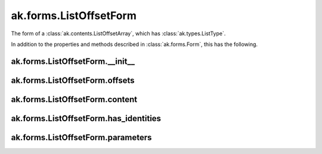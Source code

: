 ak.forms.ListOffsetForm
-----------------------

The form of a :class:`ak.contents.ListOffsetArray`, which has :class:`ak.types.ListType`.

In addition to the properties and methods described in :class:`ak.forms.Form`,
this has the following.

ak.forms.ListOffsetForm.__init__
===================================

.. py:method:: ak.forms.ListOffsetForm.__init__(offsets, content, has_identities=False, parameters=None)

ak.forms.ListOffsetForm.offsets
===============================

.. py:attribute:: ak.forms.ListOffsetForm.offsets

ak.forms.ListOffsetForm.content
===============================

.. py:attribute:: ak.forms.ListOffsetForm.content

ak.forms.ListOffsetForm.has_identities
======================================

.. py:attribute:: ak.forms.ListOffsetForm.has_identities

ak.forms.ListOffsetForm.parameters
==================================

.. py:attribute:: ak.forms.ListOffsetForm.parameters
